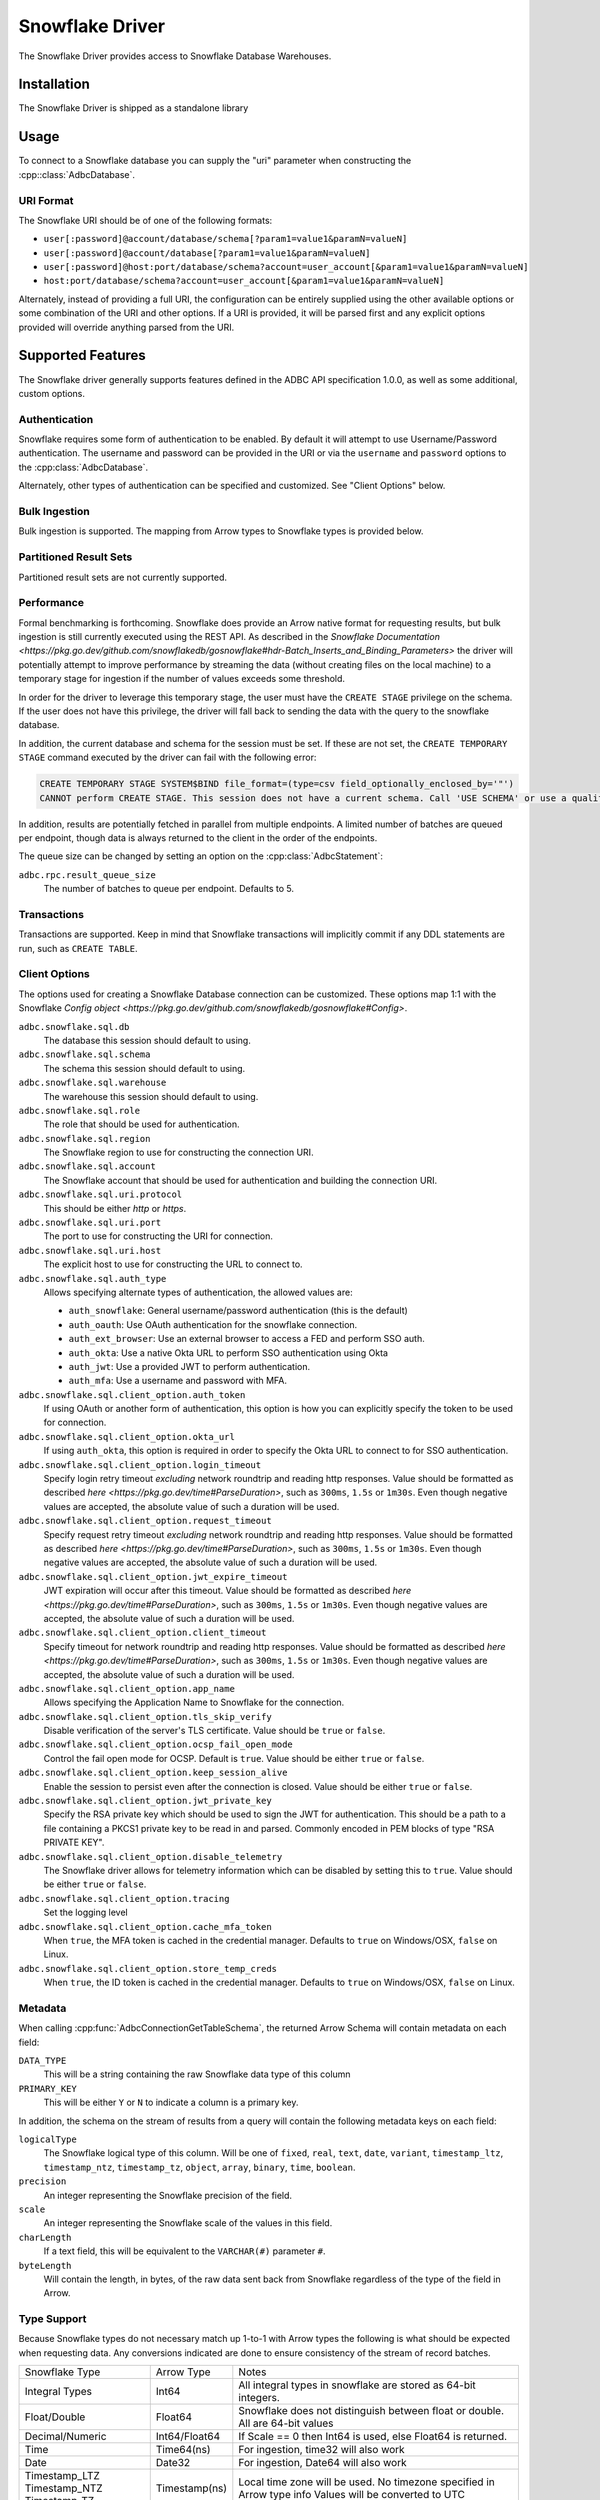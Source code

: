 .. Licensed to the Apache Software Foundation (ASF) under one
.. or more contributor license agreements.  See the NOTICE file
.. distributed with this work for additional information
.. regarding copyright ownership.  The ASF licenses this file
.. to you under the Apache License, Version 2.0 (the
.. "License"); you may not use this file except in compliance
.. with the License.  You may obtain a copy of the License at
..
..   http://www.apache.org/licenses/LICENSE-2.0
..
.. Unless required by applicable law or agreed to in writing,
.. software distributed under the License is distributed on an
.. "AS IS" BASIS, WITHOUT WARRANTIES OR CONDITIONS OF ANY
.. KIND, either express or implied.  See the License for the
.. specific language governing permissions and limitations
.. under the License.

================
Snowflake Driver
================

The Snowflake Driver provides access to Snowflake Database Warehouses.

Installation
============

The Snowflake Driver is shipped as a standalone library

.. tab-set::

  .. tab-item:: Go
    :sync: go

    .. code-block:: shell

      go get github.com/apache/arrow-adbc/go/adbc/driver/snowflake

Usage
=====

To connect to a Snowflake database you can supply the "uri" parameter when
constructing the :cpp::class:`AdbcDatabase`.

.. tab-set::

  .. tab-item:: C++
    :sync: cpp

    .. code-block:: cpp

      #include "adbc.h"

      // Ignoring error handling
      struct AdbcDatabase database;
      AdbcDatabaseNew(&database, nullptr);
      AdbcDatabaseSetOption(&database, "driver", "adbc_driver_snowflake", nullptr);
      AdbcDatabaseSetOption(&database, "uri", "<snowflake uri>", nullptr);
      AdbcDatabaseInit(&database, nullptr);

URI Format
----------

The Snowflake URI should be of one of the following formats:

- ``user[:password]@account/database/schema[?param1=value1&paramN=valueN]``
- ``user[:password]@account/database[?param1=value1&paramN=valueN]``
- ``user[:password]@host:port/database/schema?account=user_account[&param1=value1&paramN=valueN]``
- ``host:port/database/schema?account=user_account[&param1=value1&paramN=valueN]``

Alternately, instead of providing a full URI, the configuration can
be entirely supplied using the other available options or some combination
of the URI and other options. If a URI is provided, it will be parsed first
and any explicit options provided will override anything parsed from the URI.

Supported Features
==================

The Snowflake driver generally supports features defined in the ADBC API
specification 1.0.0, as well as some additional, custom options.

Authentication
--------------

Snowflake requires some form of authentication to be enabled. By default
it will attempt to use Username/Password authentication. The username and
password can be provided in the URI or via the ``username`` and ``password``
options to the :cpp:class:`AdbcDatabase`.

Alternately, other types of authentication can be specified and customized.
See "Client Options" below.

Bulk Ingestion
--------------

Bulk ingestion is supported. The mapping from Arrow types to Snowflake types
is provided below.

Partitioned Result Sets
-----------------------

Partitioned result sets are not currently supported.

Performance
-----------

Formal benchmarking is forthcoming. Snowflake does provide an Arrow native
format for requesting results, but bulk ingestion is still currently executed
using the REST API. As described in the `Snowflake Documentation
<https://pkg.go.dev/github.com/snowflakedb/gosnowflake#hdr-Batch_Inserts_and_Binding_Parameters>`
the driver will potentially attempt to improve performance by streaming the data
(without creating files on the local machine) to a temporary stage for ingestion
if the number of values exceeds some threshold.

In order for the driver to leverage this temporary stage, the user must have
the ``CREATE STAGE`` privilege on the schema. If the user does not have this
privilege, the driver will fall back to sending the data with the query
to the snowflake database.

In addition, the current database and schema for the session must be set. If
these are not set, the ``CREATE TEMPORARY STAGE`` command executed by the driver
can fail with the following error:

.. code-block::

   CREATE TEMPORARY STAGE SYSTEM$BIND file_format=(type=csv field_optionally_enclosed_by='"')
   CANNOT perform CREATE STAGE. This session does not have a current schema. Call 'USE SCHEMA' or use a qualified name.

In addition, results are potentially fetched in parallel from multiple endpoints.
A limited number of batches are queued per endpoint, though data is always
returned to the client in the order of the endpoints.

The queue size can be changed by setting an option on the :cpp:class:`AdbcStatement`:

``adbc.rpc.result_queue_size``
    The number of batches to queue per endpoint. Defaults to 5.

Transactions
------------

Transactions are supported. Keep in mind that Snowflake transactions will
implicitly commit if any DDL statements are run, such as ``CREATE TABLE``.

Client Options
--------------

The options used for creating a Snowflake Database connection can be customized.
These options map 1:1 with the Snowflake `Config object <https://pkg.go.dev/github.com/snowflakedb/gosnowflake#Config>`.

``adbc.snowflake.sql.db``
    The database this session should default to using.

``adbc.snowflake.sql.schema``
    The schema this session should default to using.

``adbc.snowflake.sql.warehouse``
    The warehouse this session should default to using.

``adbc.snowflake.sql.role``
    The role that should be used for authentication.

``adbc.snowflake.sql.region``
    The Snowflake region to use for constructing the connection URI.

``adbc.snowflake.sql.account``
    The Snowflake account that should be used for authentication and building the
    connection URI.

``adbc.snowflake.sql.uri.protocol``
    This should be either `http` or `https`.

``adbc.snowflake.sql.uri.port``
    The port to use for constructing the URI for connection.

``adbc.snowflake.sql.uri.host``
    The explicit host to use for constructing the URL to connect to.

``adbc.snowflake.sql.auth_type``
    Allows specifying alternate types of authentication, the allowed values are:

    - ``auth_snowflake``: General username/password authentication (this is the default)
    - ``auth_oauth``: Use OAuth authentication for the snowflake connection.
    - ``auth_ext_browser``: Use an external browser to access a FED and perform SSO auth.
    - ``auth_okta``: Use a native Okta URL to perform SSO authentication using Okta
    - ``auth_jwt``: Use a provided JWT to perform authentication.
    - ``auth_mfa``: Use a username and password with MFA.

``adbc.snowflake.sql.client_option.auth_token``
    If using OAuth or another form of authentication, this option is how you can
    explicitly specify the token to be used for connection.

``adbc.snowflake.sql.client_option.okta_url``
    If using ``auth_okta``, this option is required in order to specify the
    Okta URL to connect to for SSO authentication.

``adbc.snowflake.sql.client_option.login_timeout``
    Specify login retry timeout *excluding* network roundtrip and reading http responses.
    Value should be formatted as described `here <https://pkg.go.dev/time#ParseDuration>`,
    such as ``300ms``, ``1.5s`` or ``1m30s``. Even though negative values are accepted,
    the absolute value of such a duration will be used.

``adbc.snowflake.sql.client_option.request_timeout``
    Specify request retry timeout *excluding* network roundtrip and reading http responses.
    Value should be formatted as described `here <https://pkg.go.dev/time#ParseDuration>`,
    such as ``300ms``, ``1.5s`` or ``1m30s``. Even though negative values are accepted,
    the absolute value of such a duration will be used.

``adbc.snowflake.sql.client_option.jwt_expire_timeout``
    JWT expiration will occur after this timeout.
    Value should be formatted as described `here <https://pkg.go.dev/time#ParseDuration>`,
    such as ``300ms``, ``1.5s`` or ``1m30s``. Even though negative values are accepted,
    the absolute value of such a duration will be used.

``adbc.snowflake.sql.client_option.client_timeout``
    Specify timeout for network roundtrip and reading http responses.
    Value should be formatted as described `here <https://pkg.go.dev/time#ParseDuration>`,
    such as ``300ms``, ``1.5s`` or ``1m30s``. Even though negative values are accepted,
    the absolute value of such a duration will be used.

``adbc.snowflake.sql.client_option.app_name``
    Allows specifying the Application Name to Snowflake for the connection.

``adbc.snowflake.sql.client_option.tls_skip_verify``
    Disable verification of the server's TLS certificate. Value should be ``true``
    or ``false``.

``adbc.snowflake.sql.client_option.ocsp_fail_open_mode``
    Control the fail open mode for OCSP. Default is ``true``. Value should
    be either ``true`` or ``false``.

``adbc.snowflake.sql.client_option.keep_session_alive``
    Enable the session to persist even after the connection is closed. Value
    should be either ``true`` or ``false``.

``adbc.snowflake.sql.client_option.jwt_private_key``
    Specify the RSA private key which should be used to sign the JWT for
    authentication. This should be a path to a file containing a PKCS1
    private key to be read in and parsed. Commonly encoded in PEM blocks
    of type "RSA PRIVATE KEY".

``adbc.snowflake.sql.client_option.disable_telemetry``
    The Snowflake driver allows for telemetry information which can be
    disabled by setting this to ``true``. Value should be either ``true``
    or ``false``.

``adbc.snowflake.sql.client_option.tracing``
    Set the logging level

``adbc.snowflake.sql.client_option.cache_mfa_token``
    When ``true``, the MFA token is cached in the credential manager. Defaults
    to ``true`` on Windows/OSX, ``false`` on Linux.

``adbc.snowflake.sql.client_option.store_temp_creds``
    When ``true``, the ID token is cached in the credential manager. Defaults
    to ``true`` on Windows/OSX, ``false`` on Linux.


Metadata
--------

When calling :cpp:func:`AdbcConnectionGetTableSchema`, the returned Arrow Schema
will contain metadata on each field:

``DATA_TYPE``
    This will be a string containing the raw Snowflake data type of this column

``PRIMARY_KEY``
    This will be either ``Y`` or ``N`` to indicate a column is a primary key.

In addition, the schema on the stream of results from a query will contain
the following metadata keys on each field:

``logicalType``
    The Snowflake logical type of this column. Will be one of ``fixed``,
    ``real``, ``text``, ``date``, ``variant``, ``timestamp_ltz``, ``timestamp_ntz``,
    ``timestamp_tz``, ``object``, ``array``, ``binary``, ``time``, ``boolean``.

``precision``
    An integer representing the Snowflake precision of the field.

``scale``
    An integer representing the Snowflake scale of the values in this field.

``charLength``
    If a text field, this will be equivalent to the ``VARCHAR(#)`` parameter ``#``.

``byteLength``
    Will contain the length, in bytes, of the raw data sent back from Snowflake
    regardless of the type of the field in Arrow.

Type Support
------------

Because Snowflake types do not necessary match up 1-to-1 with Arrow types
the following is what should be expected when requesting data. Any conversions
indicated are done to ensure consistency of the stream of record batches.

+----------------+---------------+-----------------------------------------+
| Snowflake Type | Arrow Type    | Notes                                   |
+----------------+---------------+-----------------------------------------+
| Integral Types | Int64         | All integral types in snowflake are     |
|                |               | stored as 64-bit integers.              |
+----------------+---------------+-----------------------------------------+
| Float/Double   | Float64       | Snowflake does not distinguish between  |
|                |               | float or double. All are 64-bit values  |
+----------------+---------------+-----------------------------------------+
| Decimal/Numeric| Int64/Float64 | If Scale == 0 then Int64 is used, else  |
|                |               | Float64 is returned.                    |
+----------------+---------------+-----------------------------------------+
| Time           | Time64(ns)    | For ingestion, time32 will also work    |
+----------------+---------------+-----------------------------------------+
| Date           | Date32        | For ingestion, Date64 will also work    |
+----------------+---------------+-----------------------------------------+
| Timestamp_LTZ  | Timestamp(ns) | Local time zone will be used.           |
| Timestamp_NTZ  |               | No timezone specified in Arrow type info|
| Timestamp_TZ   |               | Values will be converted to UTC         |
+----------------+---------------+-----------------------------------------+
| Variant        | String        | Snowflake does not provide nested type  |
| Object         |               | information. So each value will be a    |
| Array          |               | string, similar to JSON, which can be   |
|                |               | parsed. The ``logicalType`` metadata key|
|                |               | will contain the snowflake field type.  |
+----------------+---------------+-----------------------------------------+
| Geography      | String        | There is no canonical Arrow type for    |
| Geometry       |               | these and snowflake returns them as     |
|                |               | strings.                                |
+----------------+---------------+-----------------------------------------+
